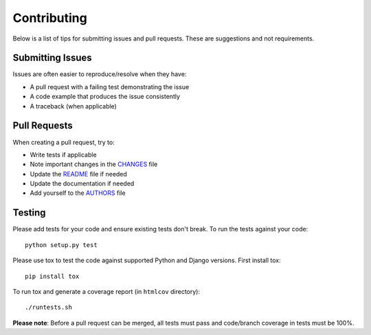 Contributing
============

Below is a list of tips for submitting issues and pull requests.  These are
suggestions and not requirements.

Submitting Issues
-----------------

Issues are often easier to reproduce/resolve when they have:

- A pull request with a failing test demonstrating the issue
- A code example that produces the issue consistently
- A traceback (when applicable)

Pull Requests
-------------

When creating a pull request, try to:

- Write tests if applicable
- Note important changes in the `CHANGES`_ file
- Update the `README`_ file if needed
- Update the documentation if needed
- Add yourself to the `AUTHORS`_ file

.. _AUTHORS: AUTHORS.rst
.. _CHANGES: CHANGES.rst
.. _README: README.rst

Testing
-------

Please add tests for your code and ensure existing tests don't break.  To run
the tests against your code::

    python setup.py test

Please use tox to test the code against supported Python and Django versions.
First install tox::

    pip install tox

To run tox and generate a coverage report (in ``htmlcov`` directory)::

    ./runtests.sh

**Please note**: Before a pull request can be merged, all tests must pass and
code/branch coverage in tests must be 100%.
